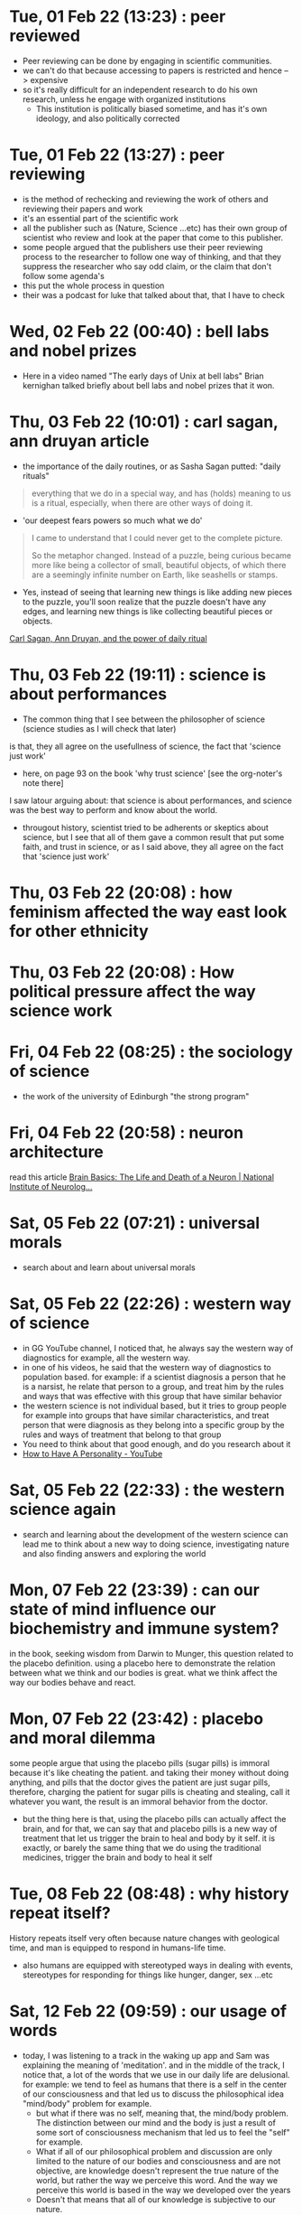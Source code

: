 * Tue, 01 Feb 22 (13:23) : peer reviewed
- Peer reviewing can be done by engaging in scientific communities.
- we can't do that because accessing to papers is restricted and hence --> expensive 
- so it's really difficult for an independent research to do his own research, unless he engage with organized institutions
  - This institution is politically biased sometime, and has it's own ideology, and also politically corrected
* Tue, 01 Feb 22 (13:27) : peer reviewing
- is the method of rechecking and reviewing the work of others
  and reviewing their papers and work
- it's an essential part of the scientific work
- all the publisher such as (Nature, Science ...etc) has their own group of scientist
  who review and look at the paper that come to this publisher.
- some people argued that the publishers use their peer reviewing process to 
  the researcher to follow one way of thinking, and that they suppress the researcher
  who say odd claim, or the claim that don't follow some agenda's
- this put the whole process in question
- their was a podcast for luke that talked about that, that I have to check
* Wed, 02 Feb 22 (00:40) : bell labs and nobel prizes
- Here in a video named "The early days of Unix at bell labs"
  Brian kernighan talked briefly about bell labs and nobel prizes that it won.
* Thu, 03 Feb 22 (10:01) : carl sagan, ann druyan article
- the importance of the daily routines, or as Sasha Sagan putted: "daily rituals"
#+begin_quote
everything that we do in a special way, and has (holds) meaning to us is a ritual,
especially, when there are other ways of doing it.
#+end_quote
- 'our deepest fears powers so much what we do'
#+begin_quote
I came to understand that I could never get to the complete picture.

So the metaphor changed. Instead of a puzzle, being curious became more like being a collector of small, beautiful objects, of which there are a seemingly infinite number on Earth, like seashells or stamps.
#+end_quote
- Yes, instead of seeing that learning new things is like adding new pieces to the puzzle,
  you'll soon realize that the puzzle doesn't have any edges, and learning new things is like
  collecting beautiful pieces or objects. 

[[https://www.fastcompany.com/90472086/what-my-parents-carl-sagan-and-ann-druyan-taught-me-about-the-power-of-daily-rituals][Carl Sagan, Ann Druyan, and the power of daily ritual]]
* Thu, 03 Feb 22 (19:11) : science is about performances
- The common thing that I see between the philosopher of science (science studies as I will check that later)
is that, they all agree on the usefullness of science, the fact that 'science just work'
- here, on page 93 on the book 'why trust science' [see the org-noter's note there]
I saw latour arguing about: that science is about performances, and science was the best way to perform and know about the world.
- througout history, scientist tried to be adherents or skeptics about science, but I see that all of them gave a common result
  that put some faith, and trust in science, or as I said above, they all agree on the fact that 'science just work'
* Thu, 03 Feb 22 (20:08) : how feminism affected the way east look for other ethnicity 
* Thu, 03 Feb 22 (20:08) : How political pressure affect the way science work
* Fri, 04 Feb 22 (08:25) : the sociology of science
- the work of the university of Edinburgh "the strong program"
* Fri, 04 Feb 22 (20:58) : neuron architecture
read this article [[https://www.ninds.nih.gov/Disorders/Patient-Caregiver-Education/Life-and-Death-Neuron][Brain Basics: The Life and Death of a Neuron | National Institute of Neurolog...]]
[[file:~/org/notes/img/neuron/NeuronArchitecture.jpg]]
* Sat, 05 Feb 22 (07:21) : universal morals
- search about and learn about universal morals
* Sat, 05 Feb 22 (22:26) : western way of science
- in GG YouTube channel, I noticed that, he always say
  the western way of diagnostics for example, all the western way.
- in one of his videos, he said that the western way of diagnostics to population based.
  for example: if a scientist diagnosis a person that he is a narsist, he relate that person
  to a group, and treat him by the rules and ways that was effective with this group that have similar
  behavior
- the western science is not individual based, but it tries to group people for example into groups that
  have similar characteristics, and treat person that were diagnosis as they belong into a specific group
  by the rules and ways of treatment that belong to that group
- You need to think about that good enough, and do you research about it
- [[https://www.youtube.com/watch?v=t_NRIVq2vzM][How to Have A Personality - YouTube]]
* Sat, 05 Feb 22 (22:33) : the western science again
- search and learning about the development of the western science
  can lead me to think about a new way to doing science, investigating nature
  and also finding answers and exploring the world
* Mon, 07 Feb 22 (23:39) : can our state of mind influence our biochemistry and immune system?
in the book, seeking wisdom from Darwin to Munger, this question related to the placebo definition.
using a placebo here to demonstrate the relation between what we think and our bodies is great.
what we think affect the way our bodies behave and react.
* Mon, 07 Feb 22 (23:42) : placebo and moral dilemma
some people argue that using the placebo pills (sugar pills) is immoral because it's like cheating the patient.
and taking their money without doing anything, and pills that the doctor gives the patient are just sugar pills,
therefore, charging the patient for sugar pills is cheating and stealing, call it whatever you want, the result is 
an immoral behavior from the doctor.
- but the thing here is that, using the placebo pills can actually affect the brain, and for that, we can say that 
  and placebo pills is a new way of treatment that let us trigger the brain to heal and body by it self.
  it is exactly, or barely the same thing that we do using the traditional medicines, trigger the brain and body to heal it self
* Tue, 08 Feb 22 (08:48) : why history repeat itself?
History repeats itself very often because nature changes with geological time, and man is equipped to respond in humans-life time.
- also humans are equipped with stereotyped ways in dealing with events, stereotypes for responding for things like hunger,
  danger, sex ...etc
* Sat, 12 Feb 22 (09:59) : our usage of words
- today, I was listening to a track in the waking up app
  and Sam was explaining the meaning of 'meditation'.
  and in the middle of the track, I notice that, a lot of the words that we
  use in our daily life are delusional. 
  for example: we tend to feel as humans that there is a self in the center of our consciousness 
  and that led us to discuss the philosophical idea "mind/body" problem for example.
  - but what if there was no self, meaning that, the mind/body problem. The distinction between our
    mind and the body is just a result of some sort of consciousness mechanism that led us to feel 
    the "self" for example.
  - What if all of our philosophical problem and discussion are only limited to the nature of our bodies and consciousness
    and are not objective, are knowledge doesn't represent the true nature of the world, but rather the way we perceive this word.
    And the way we perceive this world is based in the way we developed over the years
  - Doesn't that means that all of our knowledge is subjective to our nature.
  - I think that this has a relation to the idea of "Bat's perspective"
  - And the question that arise after that: How can we be sure that our knowledge is, in some sort related to the objective nature of the world.
  - Yes, I can understand the idea that: Our knowledge is not objective, and doesn't necessarily represent the true nature of the world.
    and it's correct in the way that it has relation to this objective nature.
  - Like when I can know if my speed has increased, without a speed-monitor, if I knew that my speed related to another speed that I have
    a monitor on
* Fri, 25 Feb 22 (06:54) : 
- people have an aversion to loss.
  They fear to loose something they have, more than wanting to gain something they don't have.
* Sun, 27 Feb 22 (13:22) : individualism and freedom
the individualism create so much freedom.
This will cause more confusion for the individual
Likewise, when there are more options in front of us, it becomes difficult for us to choose

Example :
Marriage
In a book by Alain de Botton, he speaks that, in the old days, when we had no choice but to marry
the neighbor's daughter, because she was the only girl available in the area, and such a young man
had not seen another girl, nor a more beautiful girl, he did not see that he was deprived of anything .

Contrary to what we see today, the first problem that might occur between two persons in a relationship,
one or both of them will think about the possibility of finding better person, which will only increase
the suffering.

Sometimes, happiness is a choice , constructed by awareness 

- one of the things that make the paradox of choice occur, is that we don't know what we want in front, and don't know our needs, because we don't understand ourselves.
- for me, the idea of abundance doesn't necessarily  must be physical, just knowing that their are other options, and your possibility to 
  reach these choices is enough, as they say, it just need more effort to achieve that, which will create sense of guilt with every choice to made, because you will feel that you were responsible for that, totally responsible, and that will create more suffering.
- I think that there is a relation to the middle-age crisis
* Sun, 27 Feb 22 (13:50) : so many choices leads to a decrease in happiness 
#+begin_quote
Schwartz found that having this unparalleled plethora of choice in the modern world was actually causing people to be less happy with their decisions
#+end_quote
* Sun, 27 Feb 22 (14:01) : knowing your limits
- knowing your limits might be a way to avoid the suffering that came with the paradox of choice.
* Sun, 27 Feb 22 (14:03) : relations [ paradox of choices]
- see if there is a relation between how the meaning of love shifted in the latest years,
  and the paradox of choices.
- for example: if the increase of people that can read, and the kind of novles that was published,
  and how that affected the way people see love and relations, knowing that there are other choices in this live.
  and also facing other kind of stories, like romeo and Juliet.
- if the emerge of multiple stories like that made an abundance of choices that people can choose.
* Sun, 27 Feb 22 (14:20) : knowing your self and knowing what you want.
- I think that knowing yourself, and knowing what you want is a great way to avoid the paradox of choices.
- it's like: the difference between cars-noob that can be scammed by an unwanted car.
  and an car expert that can choose the right car that fit among multiple choices.
* Sun, 27 Feb 22 (14:47) : great idea [paradox of choice]
#+begin_quote
The researchers concluded that while an abundance of options might initially seem attractive to consumers,
having too many options might actually cause someone not to make any decision at all.10
#+end_quote
- this have a relation to idea of: choosing the default, that I read it in "Seeking wisdom" book
- if there was too many options, we tend to not choose any, and maintain our default state.
* Sun, 06 Mar 22 (23:38) : why Iam against using sexy positions/photo in pop-songs
- because it target the primeval side of us, and we should use abstract endeavors for instead
